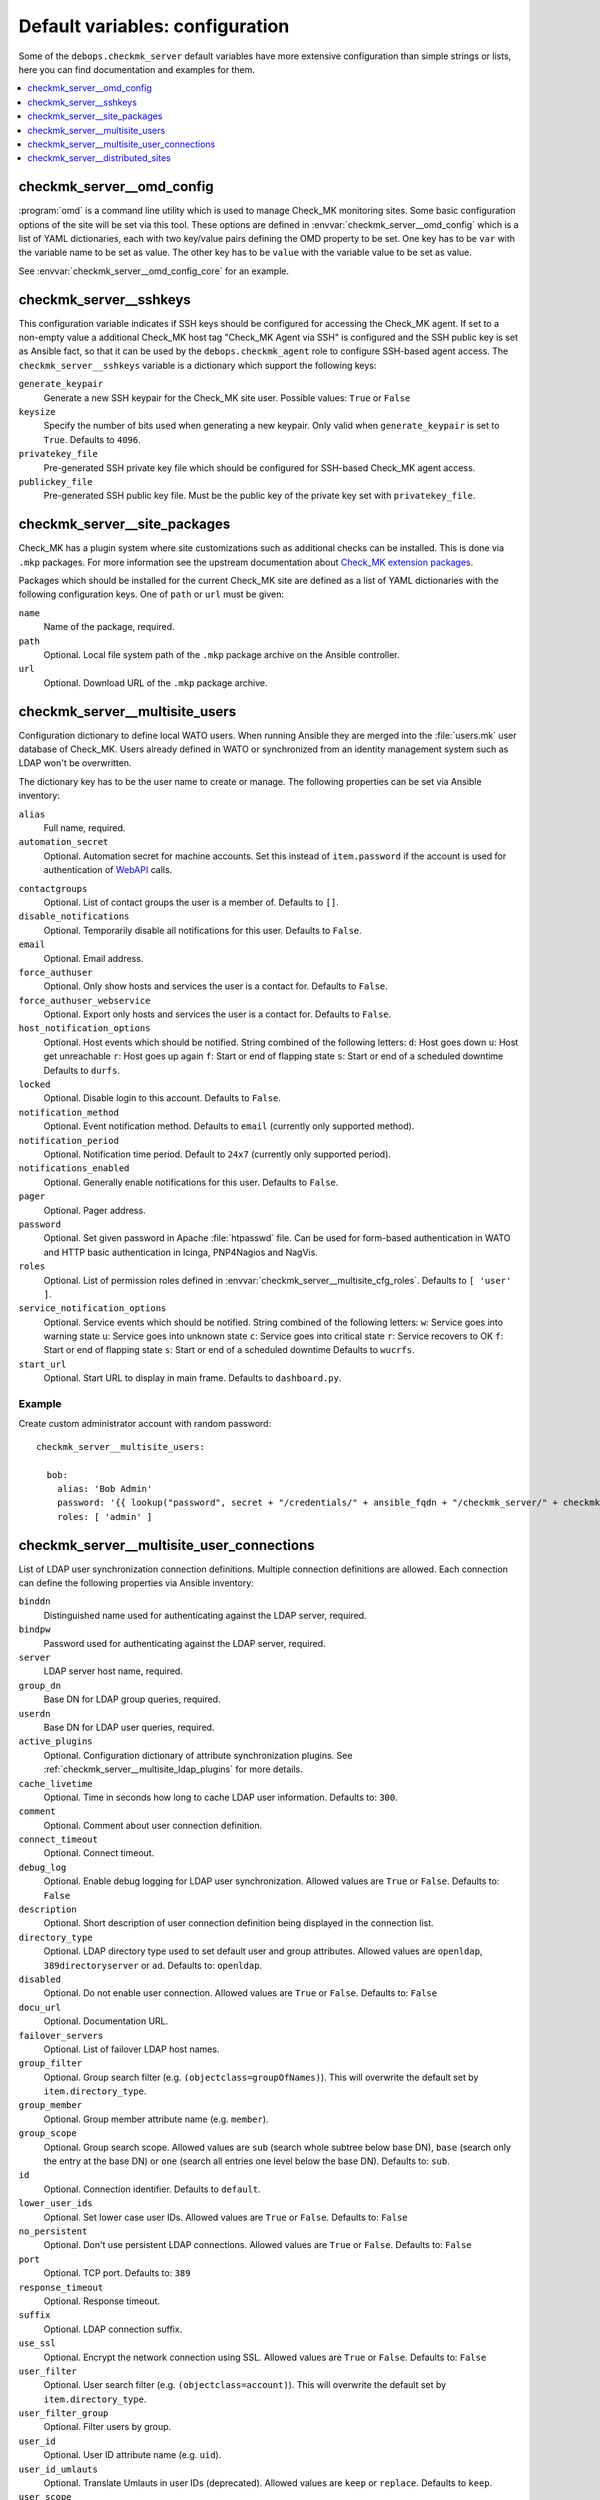 Default variables: configuration
================================

Some of the ``debops.checkmk_server`` default variables have more extensive
configuration than simple strings or lists, here you can find documentation
and examples for them.

.. contents::
   :local:
   :depth: 1


.. _checkmk_server__ref_omd_config:

checkmk_server__omd_config
--------------------------

:program:`omd` is a command line utility which is used to manage Check_MK
monitoring sites. Some basic configuration options of the site will be
set via this tool. These options are defined in
:envvar:`checkmk_server__omd_config` which is a list of YAML dictionaries,
each with two key/value pairs defining the OMD property to be set. One key
has to be ``var`` with the variable name to be set as value. The other
key has to be ``value`` with the variable value to be set as value.

See :envvar:`checkmk_server__omd_config_core` for an example.


.. _checkmk_server__sshkeys:

checkmk_server__sshkeys
-----------------------

This configuration variable indicates if SSH keys should be configured for
accessing the Check_MK agent. If set to a non-empty value a additional
Check_MK host tag "Check_MK Agent via SSH" is configured and the SSH public
key is set as Ansible fact, so that it can be used by the
``debops.checkmk_agent`` role to configure SSH-based agent access. The
``checkmk_server__sshkeys`` variable is a dictionary which support the
following keys:

``generate_keypair``
  Generate a new SSH keypair for the Check_MK site user. Possible values:
  ``True`` or ``False``

``keysize``
  Specify the number of bits used when generating a new keypair. Only valid
  when ``generate_keypair`` is set to ``True``. Defaults to ``4096``.

``privatekey_file``
  Pre-generated SSH private key file which should be configured for SSH-based
  Check_MK agent access.

``publickey_file``
  Pre-generated SSH public key file. Must be the public key of the private
  key set with ``privatekey_file``.


.. _checkmk_server__site_packages:

checkmk_server__site_packages
-----------------------------

Check_MK has a plugin system where site customizations such as additional
checks can be installed. This is done via ``.mkp`` packages. For more
information see the upstream documentation about `Check_MK extension packages`_.

.. _Check_MK extension packages: https://mathias-kettner.com/cms_mkps.html

Packages which should be installed for the current Check_MK site are defined
as a list of YAML dictionaries with the following configuration keys. One of
``path`` or ``url`` must be given:

``name``
  Name of the package, required.

``path``
  Optional. Local file system path of the ``.mkp`` package archive on the
  Ansible controller.

``url``
  Optional. Download URL of the ``.mkp`` package archive.


.. _checkmk_server__multisite_users:

checkmk_server__multisite_users
-------------------------------

Configuration dictionary to define local WATO users. When running Ansible
they are merged into the :file:`users.mk` user database of Check_MK. Users
already defined in WATO or synchronized from an identity management system
such as LDAP won't be overwritten.

The dictionary key has to be the user name to create or manage. The following
properties can be set via Ansible inventory:

``alias``
  Full name, required.

``automation_secret``
  Optional. Automation secret for machine accounts. Set this instead of
  ``item.password`` if the account is used for authentication of `WebAPI`_
  calls.

.. _WebAPI: https://mathias-kettner.com/checkmk_wato_webapi.html

``contactgroups``
  Optional. List of contact groups the user is a member of. Defaults to ``[]``.

``disable_notifications``
  Optional. Temporarily disable all notifications for this user. Defaults to
  ``False``.

``email``
  Optional. Email address.

``force_authuser``
  Optional. Only show hosts and services the user is a contact for. Defaults
  to ``False``.

``force_authuser_webservice``
  Optional. Export only hosts and services the user is a contact for.
  Defaults to ``False``.

``host_notification_options``
  Optional. Host events which should be notified. String combined of the
  following letters:
  ``d``: Host goes down
  ``u``: Host get unreachable
  ``r``: Host goes up again
  ``f``: Start or end of flapping state
  ``s``: Start or end of a scheduled downtime
  Defaults to ``durfs``.

``locked``
  Optional. Disable login to this account. Defaults to ``False``.

``notification_method``
  Optional. Event notification method. Defaults to ``email`` (currently only
  supported method).

``notification_period``
  Optional. Notification time period. Default to ``24x7`` (currently only
  supported period).

``notifications_enabled``
  Optional. Generally enable notifications for this user. Defaults to
  ``False``.

``pager``
  Optional. Pager address.

``password``
  Optional. Set given password in Apache :file:`htpasswd` file. Can be used
  for form-based authentication in WATO and HTTP basic authentication in
  Icinga, PNP4Nagios and NagVis.

``roles``
  Optional. List of permission roles defined in
  :envvar:`checkmk_server__multisite_cfg_roles`. Defaults to ``[ 'user' ]``.

``service_notification_options``
  Optional. Service events which should be notified. String combined of the
  following letters:
  ``w``: Service goes into warning state
  ``u``: Service goes into unknown state
  ``c``: Service goes into critical state
  ``r``: Service recovers to OK
  ``f``: Start or end of flapping state
  ``s``: Start or end of a scheduled downtime
  Defaults to ``wucrfs``.

``start_url``
  Optional. Start URL to display in main frame. Defaults to ``dashboard.py``.


.. _checkmk_server__multisite_users_example:

Example
~~~~~~~

Create custom administrator account with random password::

    checkmk_server__multisite_users:

      bob:
        alias: 'Bob Admin'
        password: '{{ lookup("password", secret + "/credentials/" + ansible_fqdn + "/checkmk_server/" + checkmk_server__site + "/bob/password length=15") }}'
        roles: [ 'admin' ]


.. _checkmk_server__multisite_user_connections:

checkmk_server__multisite_user_connections
------------------------------------------

List of LDAP user synchronization connection definitions. Multiple connection
definitions are allowed. Each connection can define the following properties
via Ansible inventory:

``binddn``
  Distinguished name used for authenticating against the LDAP server, required.

``bindpw``
  Password used for authenticating against the LDAP server, required.

``server``
  LDAP server host name, required.

``group_dn``
  Base DN for LDAP group queries, required.

``userdn``
  Base DN for LDAP user queries, required.

``active_plugins``
  Optional. Configuration dictionary of attribute synchronization plugins. See
  :ref:`checkmk_server__multisite_ldap_plugins` for more details.

``cache_livetime``
  Optional. Time in seconds how long to cache LDAP user information. Defaults
  to: ``300``.

``comment``
  Optional. Comment about user connection definition.

``connect_timeout``
  Optional. Connect timeout.

``debug_log``
  Optional. Enable debug logging for LDAP user synchronization. Allowed values
  are ``True`` or ``False``. Defaults to: ``False``

``description``
  Optional. Short description of user connection definition being displayed
  in the connection list.

``directory_type``
  Optional. LDAP directory type used to set default user and group attributes.
  Allowed values are ``openldap``, ``389directoryserver`` or ``ad``. Defaults
  to: ``openldap``.

``disabled``
  Optional. Do not enable user connection. Allowed values are ``True`` or
  ``False``. Defaults to: ``False``

``docu_url``
  Optional. Documentation URL.

``failover_servers``
  Optional. List of failover LDAP host names.

``group_filter``
  Optional. Group search filter (e.g. ``(objectclass=groupOfNames)``). This
  will overwrite the default set by ``item.directory_type``.

``group_member``
  Optional. Group member attribute name (e.g. ``member``).

``group_scope``
  Optional. Group search scope. Allowed values are ``sub`` (search whole
  subtree below base DN), ``base`` (search only the entry at the base DN) or
  ``one`` (search all entries one level below the base DN). Defaults to:
  ``sub``.

``id``
  Optional. Connection identifier. Defaults to ``default``.

``lower_user_ids``
  Optional. Set lower case user IDs. Allowed values are ``True`` or ``False``.
  Defaults to: ``False``

``no_persistent``
  Optional. Don't use persistent LDAP connections. Allowed values are ``True``
  or ``False``. Defaults to: ``False``

``port``
  Optional. TCP port. Defaults to: ``389``

``response_timeout``
  Optional. Response timeout.

``suffix``
  Optional. LDAP connection suffix.

``use_ssl``
  Optional. Encrypt the network connection using SSL. Allowed values are
  ``True`` or ``False``. Defaults to: ``False``

``user_filter``
  Optional. User search filter (e.g. ``(objectclass=account)``). This
  will overwrite the default set by ``item.directory_type``.

``user_filter_group``
  Optional. Filter users by group.

``user_id``
  Optional. User ID attribute name (e.g. ``uid``).

``user_id_umlauts``
  Optional. Translate Umlauts in user IDs (deprecated). Allowed values are
  ``keep`` or ``replace``. Defaults to ``keep``.

``user_scope``
  Optional. User search scope. Allowed values are ``sub`` (search whole
  subtree below base DN), ``base`` (search only the entry at the base DN) or
  ``one`` (search all entries one level below the base DN). Defaults to:
  ``sub``.


.. _checkmk_server__multisite_ldap_plugins:

LDAP Attribute Synchronization Plugins
~~~~~~~~~~~~~~~~~~~~~~~~~~~~~~~~~~~~~~

The LDAP user synchronization connector supports various plugins for setting
WATO user properties based on LDAP attributes and filters. Each plugin is
a configuration dictionary with the plugin name as key.

``alias``
  Set user alias based on LDAP attribute.

  ``attr``
    Optional. LDAP attribute to sync. Defaults to ``cn``.

``auth_expire``
  Checks wether or not the user auth must be invalidated.

  ``attr``
    Optional. LDAP attribute to be used as indicator. Defaults to
    ``krbpasswordexpiration``.

``disable_notifications``
  Disable notifications based on LDAP attribute.

  ``attr``
    Optional. LDAP attribute to sync.

``email``
  Set email address based on LDAP attribute.

  ``attr``
  Optional. LDAP attribute to sync. Default to ``mail``.

``force_authuser``
  Set visibility of host/services based on LDAP attribute.

  ``attr``
    Optional. LDAP attribute to sync.

``force_authuser_webservice``
  Set visibility of host/services for WebAPI access based on LDAP attribute.

  ``attr``
    Optional. LDAP attribute to sync.

``groups_to_attributes``
  Set custom user attributes based on the group memberships in LDAP.

  ``nested``
    Optional. Handle nested group memberships (Active Directory only at the
    moment)

  ``other_connections``
    Optional. List of alternative LDAP connection IDs to sync group membership.

``groups_to_contactgroups``
  Add the user to contactgroups based on the group memberships in LDAP.

  ``nested``
    Optional. Handle nested group memberships (Active Directory only at the
    moment)

  ``other_connections``
    Optional. List of alternative LDAP connection IDs to sync contactgroup
    membership.

``groups_to_roles``
  Set user roles based on distinguished names from LDAP. This is a
  configuration dictionary with the role name defined in
  :envvar:`checkmk_server__multisite_cfg_roles` as key and a list of group
  references as value. Each group reference supports the following properties.

  ``group_dn``
    Group DN used for role assignment.

  ``connection``
    Optional. Alternative connection ID used for group query.

``pager``
  Set pager number based on LDAP attribute.

  ``attr``
    Optional. LDAP attribute to be used as indicator. Defaults to ``mobile``.

``start_url``
  Set WATO start URL based on LDAP attribute.

  ``attr``
    Optional. LDAP attribute to sync. Defaults to ``start_url``.


.. _checkmk_server__multisite_user_connections_example:

Example
~~~~~~~

Small example configuration for user authentication via LDAP showing the use
of some LDAP plugins::

    checkmk_server__multisite_user_connections:
      - server: 'localhost'
        binddn: 'cn=admin,dc=example,dc=com'
        bindpw: 'secret'
        group_dn: 'ou=groups,dc=example,dc=com'
        user_dn: 'ou=users,dc=example,dc=com'
        user_filter: '(objectclass=posixAccount)'
        active_plugins:
          alias:
            attr: 'gecos'
          groups_to_roles:
            admin:
              - group_dn: 'cn=wato-admin,ou=groups,dc=example,dc=com'

This will synchronize all users in from the DN ``ou=users,dc=example,dc=com``
to WATO, fills the user's alias property with the value from the ``gecos``
LDAP attribute and assign the admin role to the members of the 'wato-admin'
group.


.. _checkmk_server__ref_distributed_sites:

checkmk_server__distributed_sites
---------------------------------

This setting will define Check_MK multisite connections to other Check_MK
monitoring sites. Each site entry is a nested YAML dictionary with the site
name as top key. The following sub keys are supported as site properties.

``alias``
  An alias or description of the site, required.

``disabled``
  Optional. Temporarily disable this connection. Defaults to ``False``.

``disable_wato``
  Optional. Disable configuration via WATO on this site. Defaults to ``True``.

``insecure``
  Optional. Ignore SSL certificate errors. Defaults to ``False``.

``multisiteurl``
  Optional. URL of the remote Check_MK site including ``/check_mk/``. This
  will be used by the main site to fetch resources from this site.

``password``
  Optional. User password for user defined in ``item.username`` used for
  authentication on this site.

``persist``
  Optional. Use persistent connections to this site. Defaults to ``False``.

``replicate_ec``
  Optional. Replicate Event Console configuration to this site. Defaults to
  ``False``.

``replicate_mkps``
  Optional. Replicate extensions (MKPs and files in :file:`~/local/`).
  Defaults to ``True``.

``replication``
  Optional. WATO replication allows you to manage several monitoring sites
  with a logically centralized WATO. Slave sites receive their configuration
  from master sites. By default this value is unset which means that the there
  is no replication with this site. Set this to ``slave`` to enable
  configuration push to this site.

``socket``
  Optional. Livestatus connection socket. By default this value is unset which
  corresponds to the local site. In case this is a foreign site on localhost
  or a remote site, this value must be set to a TCP or UNIX socket such as
  ``tcp:<hostname>:<port>`` or ``unix:<path>``. When connecting to remote site
  make sure that Livestatus over TCP is activated there.

``status_host``
  Optional. By specifying a status host for each non-local connection you
  prevent Multisite from running into timeouts when remote sites do not
  respond. The value must be specified as ``[ '<site>', '<hostname>' ]``.
  By default this value is unset. Check the `upstream documentation`_ for
  more information.

.. _upstream documentation: https://mathias-kettner.com/checkmk_multisite_statushost.html

``timeout``
  Optional. Connect timeout in seconds before this site is considered to be
  unreachable. Defaults to ``10``.

``url_prefix``
  Optional. The URL prefix will be prepended to links of addons like
  PNP4Nagios or the classical Icinga GUI when a link to such applications
  points to a host or service on that site.

``username``
  Optional. User name used to synchronize configuration data with this site
  in case ``item.replication`` is set to ``slave``. Defaults to ``sitesync``.

``user_login``
  Optional. Allow users to directly directly login into the Web GUI of this
  site. Defaults to ``True``.

The default values for the distributed sites configuration are defined in
:envvar:`checkmk_server__distributed_sites_defaults` and can be overwritten
via Ansible inventory.

....

A lot of parameter descriptions are copied from the upstream source code which is copyrighted
by `Mathias Kettner <mk@mathias-kettner.de>`_ and released under the
`GNU Public License v2 <https://tldrlegal.com/license/gnu-general-public-license,-version2-%28gpl-2%29>`_.
